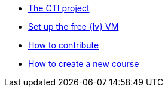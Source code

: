* xref:index.adoc[The CTI project]
* xref:set-up.adoc[Set up the free {lv} VM]
* xref:contributing.adoc[How to contribute]
* xref:new-course.adoc[How to create a new course]